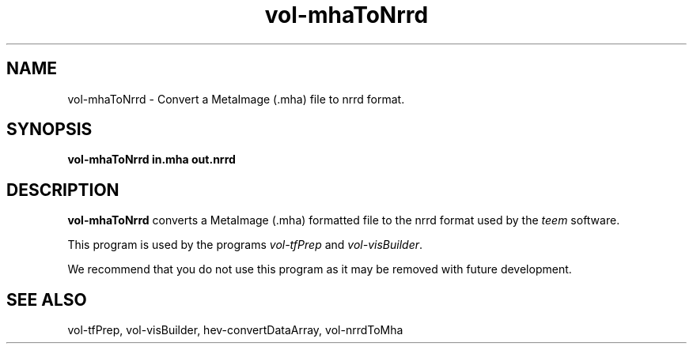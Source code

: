 .\" This is a comment
.\" The extra parameters on .TH show up in the headers

.\" This does left justification, but not right
.\" .ad l
.\" This turns off hyphenation?
.\" .nh
.\" This turns on hyphenation?
.\" .hy

.TH vol-mhaToNrrd 1 " " "NIST/ACMD/HPCVG" "HEV"
.SH NAME
vol-mhaToNrrd - Convert a MetaImage (.mha) file to nrrd format.

.SH SYNOPSIS
.B vol-mhaToNrrd in.mha out.nrrd

.SH DESCRIPTION

\fBvol-mhaToNrrd\fR converts a MetaImage (.mha) formatted file
to the nrrd format used by the \fIteem\fR software.

This program is used by the programs
\fIvol-tfPrep\fR and \fIvol-visBuilder\fR.

We recommend that you do not use this program as it may
be removed with future development.



.SH SEE ALSO

vol-tfPrep, vol-visBuilder, hev-convertDataArray, vol-nrrdToMha


